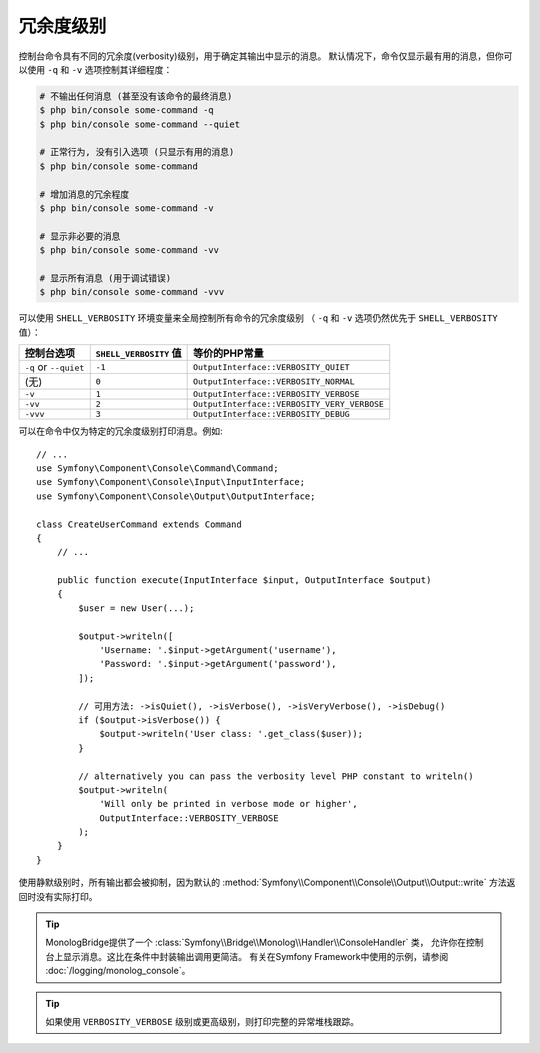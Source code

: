 冗余度级别
================

控制台命令具有不同的冗余度(verbosity)级别，用于确定其输出中显示的消息。
默认情况下，命令仅显示最有用的消息，但你可以使用 ``-q`` 和 ``-v`` 选项控制其详细程度：

.. code-block:: terminal

    # 不输出任何消息 (甚至没有该命令的最终消息)
    $ php bin/console some-command -q
    $ php bin/console some-command --quiet

    # 正常行为, 没有引入选项 (只显示有用的消息)
    $ php bin/console some-command

    # 增加消息的冗余程度
    $ php bin/console some-command -v

    # 显示非必要的消息
    $ php bin/console some-command -vv

    # 显示所有消息 (用于调试错误)
    $ php bin/console some-command -vvv

可以使用 ``SHELL_VERBOSITY`` 环境变量来全局控制所有命令的冗余度级别
（ ``-q`` 和 ``-v`` 选项仍然优先于 ``SHELL_VERBOSITY`` 值）：

=====================  =========================  ===========================================
控制台选项                ``SHELL_VERBOSITY`` 值     等价的PHP常量
=====================  =========================  ===========================================
``-q`` or ``--quiet``  ``-1``                     ``OutputInterface::VERBOSITY_QUIET``
(无)                    ``0``                      ``OutputInterface::VERBOSITY_NORMAL``
``-v``                 ``1``                      ``OutputInterface::VERBOSITY_VERBOSE``
``-vv``                ``2``                      ``OutputInterface::VERBOSITY_VERY_VERBOSE``
``-vvv``               ``3``                      ``OutputInterface::VERBOSITY_DEBUG``
=====================  =========================  ===========================================

可以在命令中仅为特定的冗余度级别打印消息。例如::

    // ...
    use Symfony\Component\Console\Command\Command;
    use Symfony\Component\Console\Input\InputInterface;
    use Symfony\Component\Console\Output\OutputInterface;

    class CreateUserCommand extends Command
    {
        // ...

        public function execute(InputInterface $input, OutputInterface $output)
        {
            $user = new User(...);

            $output->writeln([
                'Username: '.$input->getArgument('username'),
                'Password: '.$input->getArgument('password'),
            ]);

            // 可用方法: ->isQuiet(), ->isVerbose(), ->isVeryVerbose(), ->isDebug()
            if ($output->isVerbose()) {
                $output->writeln('User class: '.get_class($user));
            }

            // alternatively you can pass the verbosity level PHP constant to writeln()
            $output->writeln(
                'Will only be printed in verbose mode or higher',
                OutputInterface::VERBOSITY_VERBOSE
            );
        }
    }

使用静默级别时，所有输出都会被抑制，因为默认的
:method:`Symfony\\Component\\Console\\Output\\Output::write` 方法返回时没有实际打印。

.. tip::

    MonologBridge提供了一个 :class:`Symfony\\Bridge\\Monolog\\Handler\\ConsoleHandler` 类，
    允许你在控制台上显示消息。这比在条件中封装输出调用更简洁。
    有关在Symfony Framework中使用的示例，请参阅 :doc:`/logging/monolog_console`。

.. tip::

    如果使用 ``VERBOSITY_VERBOSE`` 级别或更高级别，则打印完整的异常堆栈跟踪。
